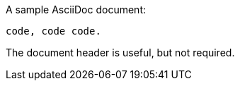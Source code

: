 A sample AsciiDoc document:

// tag::proc_test[]

[listing]
....
code, code code.
....

// end::proc_test[]

The document header is useful, but not required.